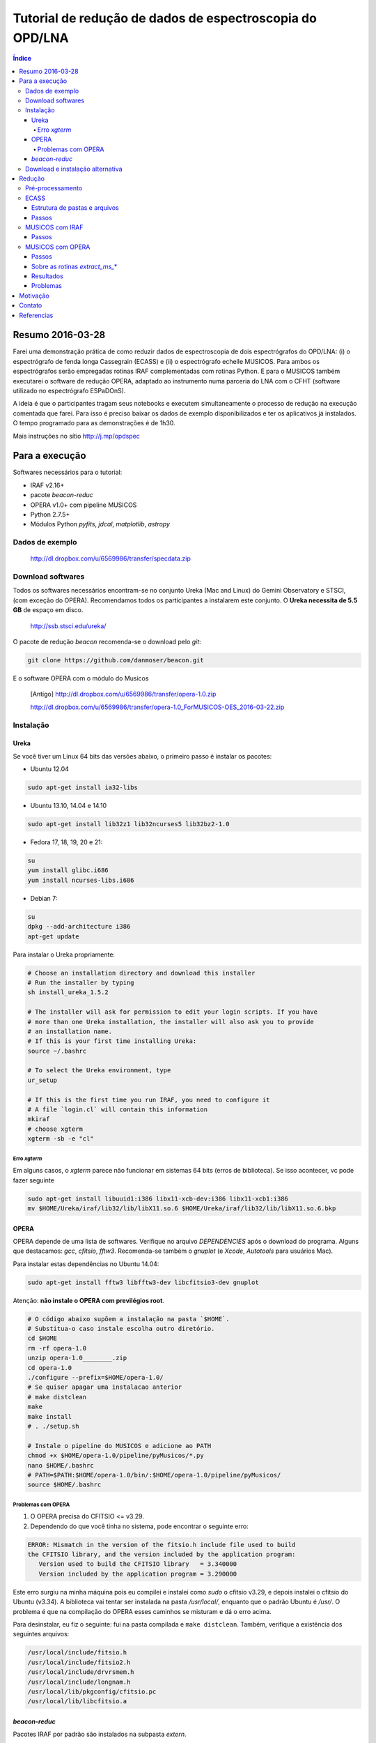 Tutorial de redução de dados de espectroscopia do OPD/LNA
###########################################################

.. contents:: Índice


Resumo 2016-03-28
*******************
Farei uma demonstração prática de como reduzir dados de espectroscopia de dois espectrógrafos do OPD/LNA: (i) o espectrógrafo de fenda longa Cassegrain (ECASS) e (ii) o espectrógrafo echelle MUSICOS. Para ambos os espectrógrafos serão empregadas rotinas IRAF complementadas com rotinas Python. E para o MUSICOS também executarei o software de redução OPERA, adaptado ao instrumento numa parceria do LNA com o CFHT (software utilizado no espectrógrafo ESPaDOnS).

A ideia é que o participantes tragam seus notebooks e executem simultaneamente o processo de redução na execução comentada que farei. Para isso é preciso baixar os dados de exemplo disponibilizados e ter os aplicativos já instalados. O tempo programado para as demonstrações é de 1h30.

Mais instruções no sítio http://j.mp/opdspec


Para a execução
******************
Softwares necessários para o tutorial:

- IRAF v2.16+
- pacote `beacon-reduc`
- OPERA v1.0+ com pipeline MUSICOS
- Python 2.7.5+
- Módulos Python `pyfits`, `jdcal`, `matplotlib`, `astropy`


Dados de exemplo
==================
    http://dl.dropbox.com/u/6569986/transfer/specdata.zip


Download softwares
=========================
Todos os softwares necessários encontram-se no conjunto Ureka (Mac and Linux) do Gemini Observatory e STSCI, (com exceção do OPERA). Recomendamos todos os participantes a instalarem este conjunto. O **Ureka necessita de 5.5 GB** de espaço em disco.

    http://ssb.stsci.edu/ureka/

O pacote de redução `beacon` recomenda-se o download pelo `git`:

.. code:: bash

    git clone https://github.com/danmoser/beacon.git 

E o software OPERA com o módulo do Musicos

    [Antigo] http://dl.dropbox.com/u/6569986/transfer/opera-1.0.zip

    http://dl.dropbox.com/u/6569986/transfer/opera-1.0_ForMUSICOS-OES_2016-03-22.zip


Instalação
===========
Ureka
---------
Se você tiver um Linux 64 bits das versões abaixo, o primeiro passo é instalar os pacotes:

- Ubuntu 12.04

.. code:: bash
    
    sudo apt-get install ia32-libs

- Ubuntu 13.10, 14.04 e 14.10

.. code:: bash
    
    sudo apt-get install lib32z1 lib32ncurses5 lib32bz2-1.0

- Fedora 17, 18, 19, 20 e 21:

.. code:: bash
    
    su
    yum install glibc.i686
    yum install ncurses-libs.i686

- Debian 7:

.. code:: bash
    
    su
    dpkg --add-architecture i386
    apt-get update


Para instalar o Ureka propriamente:

.. code:: bash

    # Choose an installation directory and download this installer 
    # Run the installer by typing
    sh install_ureka_1.5.2
    
    # The installer will ask for permission to edit your login scripts. If you have 
    # more than one Ureka installation, the installer will also ask you to provide 
    # an installation name.
    # If this is your first time installing Ureka:
    source ~/.bashrc

    # To select the Ureka environment, type
    ur_setup

    # If this is the first time you run IRAF, you need to configure it
    # A file `login.cl` will contain this information
    mkiraf
    # choose xgterm
    xgterm -sb -e "cl" 

Erro `xgterm`
^^^^^^^^^^^^^^^
Em alguns casos, o `xgterm` parece não funcionar em sistemas 64 bits (erros de biblioteca). Se isso acontecer, vc pode fazer seguinte

.. code:: bash

    sudo apt-get install libuuid1:i386 libx11-xcb-dev:i386 libx11-xcb1:i386
    mv $HOME/Ureka/iraf/lib32/lib/libX11.so.6 $HOME/Ureka/iraf/lib32/lib/libX11.so.6.bkp 


OPERA
--------
OPERA depende de uma lista de softwares. Verifique no arquivo *DEPENDENCIES* após o download do programa. Alguns que destacamos: *gcc*, *cfitsio*, *fftw3*. Recomenda-se também o *gnuplot* (e *Xcode*, *Autotools* para usuários Mac).

Para instalar estas dependências no Ubuntu 14.04:

.. code:: bash

    sudo apt-get install fftw3 libfftw3-dev libcfitsio3-dev gnuplot  

Atenção: **não instale o OPERA com previlégios root**.

.. code:: bash
    
    # O código abaixo supõem a instalação na pasta `$HOME`. 
    # Substitua-o caso instale escolha outro diretório.
    cd $HOME
    rm -rf opera-1.0
    unzip opera-1.0________.zip
    cd opera-1.0
    ./configure --prefix=$HOME/opera-1.0/
    # Se quiser apagar uma instalacao anterior
    # make distclean
    make
    make install
    # . ./setup.sh

    # Instale o pipeline do MUSICOS e adicione ao PATH
    chmod +x $HOME/opera-1.0/pipeline/pyMusicos/*.py
    nano $HOME/.bashrc
    # PATH=$PATH:$HOME/opera-1.0/bin/:$HOME/opera-1.0/pipeline/pyMusicos/
    source $HOME/.bashrc

Problemas com OPERA
^^^^^^^^^^^^^^^^^^^^
1. O OPERA precisa do CFITSIO <= v3.29.


2. Dependendo do que você tinha no sistema, pode encontrar o seguinte erro:

.. code:: bash

    ERROR: Mismatch in the version of the fitsio.h include file used to build
    the CFITSIO library, and the version included by the application program:
       Version used to build the CFITSIO library   = 3.340000
       Version included by the application program = 3.290000

Este erro surgiu na minha máquina pois eu compilei e instalei como `sudo` o cfitsio v3.29, e depois instalei o cfitsio do Ubuntu (v3.34). A biblioteca vai tentar ser instalada na pasta `/usr/local/`, enquanto que o padrão Ubuntu é `/usr/`. O problema é que na compilação do OPERA esses caminhos se misturam e dá o erro acima.

Para desinstalar, eu fiz o seguinte: fui na pasta compilada e ``make distclean``. Também, verifique a existência dos seguintes arquivos:

.. code:: bash

    /usr/local/include/fitsio.h
    /usr/local/include/fitsio2.h
    /usr/local/include/drvrsmem.h
    /usr/local/include/longnam.h
    /usr/local/lib/pkgconfig/cfitsio.pc
    /usr/local/lib/libcfitsio.a



`beacon-reduc`
----------------
Pacotes IRAF por padrão são instalados na subpasta `extern`.

.. code:: bash

    # O código abaixo supõem a instalação do UREKA na pasta `$HOME`. 
    # Substitua-o caso instale escolha outro diretório.
    cd $HOME
    cd Ureka/iraf/extern
    git clone https://github.com/danmoser/beacon.git 
    
    # Caso não tenha o git instalado, pode ser feito a sequencia abaixo
    # curl -L https://github.com/danmoser/beacon/zipball/master > beacon.zip
    # unzip beacon.zip
    # mv danmoser-beacon-d517c82 beacon

    # A seguir é necessário declarar o pacote no IRAF
    nano ../../unix/hlib/extern.pkg
    # E em algum lugar antes da palavra keep, adicionar:
    # reset beacon    = iraf$extern/beacon/
    # task beacon.pkg = beacon$beacon.cl

    # O último passo eh adicionar a pasta de executáveis do pacote no PATH 
    # do shell do sistema. Editando o arquivo .bashrc:
    nano $HOME/.bashrc
    # e adicionando a linha
    # PATH=$PATH:$HOME/Ureka/iraf/extern/scripts/
    chmod +x $HOME/Ureka/iraf/extern/scripts/*
    source $HOME/.bashrc


Download e instalação alternativa
==================================
Para a instalação dos aplicativos individualmente, seguem os links:

- IRAF: http://iraf.noao.edu/
- Python: https://www.python.org/downloads/

Recomenda-se a instalação dos módulos Python através do comando ``pip`` (apropriado a cada sistema, e nativo a partir do Python 2.7.9. Na dúvida, instale uma versão atualizada do Python para obtê-lo). 

.. code:: bash

    sudo pip install pyfits
    sudo pip install matplotlib


Redução
*********
Pré-processamento
===================
#. Rodar ``create_ut.py`` para correção da velocidade heliocêntrica com o IRAF.
#. Verificar formato das imagens com ``imhead -l``.
#. Efetuar correção de cubo (modo *Kinetic* do CCD) com ``read3Dfits``.

ECASS
=========
Estrutura de pastas e arquivos
--------------------------------
NOITE/alvos, com calibrações em *calib*. Formato *bias_0x* e *flat_f_0x*, onde *f* é o respectivo flat-field (necessário a cada ângulo de posicionamento da rede).

Na pasta de **cada alvo** deve haver uma lâmpada da forma *alvo_lamp_f*. Alvo formato *alvo_f_0x*.

Passos
-------
#. Rodar na pasta de calibrações

    .. code:: bash

        epar calib_spec

#. Rodar na pasta do alvo

    .. code:: bash

        epar calib_spec

Para economizar tempo, é possível copiar a solução das linhas da lâmpada de calibração.

MUSICOS com IRAF
===================
NOITE/alvos, com calibrações em *calib*. Formato *bias_0x* e *flat_f_0x*, onde *f* é o respectivo flat-field (recomendado a cada posicionamento da rede).

So há uma lâmpada por posicionamento da rede, que deve ficar na **pasta de calibrações**. Precisa ser da forma *lamp_f_0x*.

Alvo formato *alvo_f_0x*.

Passos
-------
#. Rodar na pasta de calibrações

    .. code:: bash

        epar calib_spec

    Para economizar tempo, é possível copiar a solução das linhas da lâmpada de calibração. Porém **é necessário comparar a posição da fenda 1** para escolher o arquivo adequado.

#. Rodar na pasta do alvo

    .. code:: bash

        epar calib_spec

#. Caso não esteja satisfeito com a solução do contínuo, rode o comando abaixo, a ser aplicado em todos os arquivos `\*.ms.cal.fits`.

    .. code:: bash

        extract_ms_iraf.py


MUSICOS com OPERA
===================
Todos os arquivos na pasta da noite. A separação entre imagens de calibração e objetos é feita pelo *header*. O nomes padrão para são *bias\**, *flat\*, *lamp\**, e o restante é considerado alvo. 

Passos
-------
#. Verifique se o cabeçalho das imagens estão corretos com o comando 

    .. code:: bash

        operaQueryImageInfo -r ./ -e "INSTMODE OBSTYPE OBJECT EXPTIME2 DATE MODDATA"

**Opcional**: Rodar `prepare_header_opera.py` na pasta da noite. Rode com a opção `-h` para a acessar a ajuda. Note que a rotina assume o mesmo modo (*RED* ou *BLUE*) para todas modificações no *header* (bias e flat deveriam ser indiferentes ao modo). Assim, se há dois modo na noite, especifique explicitamente o formato dos nome. Exemplo: 

    .. code:: bash

        prepare_header_opera.py -B -l "lamp_b*" -o "*_b_*"

#. Rodar o processamento das calibrações da noite

    .. code:: bash

        mkdir reduc
        operaMusicos.py --datarootdir=../ --pipelinehomedir=$HOME/opera-1.0 --productrootdir=./reduc --night=./ --product="CALIB" -pvts
        # "-s" means SIMULATION of the reduction...

#. Rodar o processamento dos alvos da noite

    .. code:: bash

        operaMusicos.py --datarootdir=/data/MUSICOS/ --pipelinehomedir=$HOME/opera-1.0 --productrootdir=$HOME/Reductions/MUSICOS/ --night=14set05_R --product="OPSPC" -pvt

#. Caso não esteja satisfeito com a solução do contínuo, rode o comando abaixo, a ser aplicado em todos os arquivos `\*.spc.gz`.

    .. code:: bash

        extract_ms_opera.py


Sobre as rotinas `extract_ms_\*`
----------------------------------
Basicamente faço o seguinte: leio os espectros e pego o lambda e o fluxo não normalizados. Há um algoritmo que ajusta o contínuo baseado nos maiores valores a cada espaçamento regular de dados; neste ajuste, os pontos onde a variação é muito grande (o critério exato é onde a derivada do contínuo é maior que a mediana das derivadas) são excluídos. Ajustando isso a cada ordem, eu as linearizo em lambda de acordo com a maior resolução presente (interpolação linear no fluxo) e faço uma soma e divisão nas zonas de sobreposição. Por fim, resta uma variação de alta frequência no contínuo que eu filtro com o algoritmo de Savitzky-Golay em caixa pequena.


Resultados
------------
.. code:: bash

    $HOME/opera-1.0/pipeline/pySpectralAnalysis/plotSpectrum.py —spectrumfile=HR8634_R_001.spc.gz
    
    gunzip -c HR8634_R_002.spc.gz > HR8634_R_002.spc
    gnuplot -persist ../14set05Plots/HR8634_RED.gnu
    gnuplot -persist ../14set05Plots/HR8634_RED_norm.gnu

Problemas
-----------
- Não encontra *object*. Solução: verificar *header*.

Motivação
************
Michel Serres, Roda Viva:

    A palavra "anjo" (...) vem do grego angelos, que significa mensageiro, aquele que leva a mensagem. (...) antes de escrever o livro, que não tínhamos nenhuma teoria filosófica referente à sociedade de informação. E, como todos temos profissões de transportadores e interceptadores de mensagens, pensei "mas, afinal, quando na Idade Média os filósofos inventaram a teoria dos anjos, isto é, a angelologia, o que tinham em mente?" Eles tinham em mente, meu senhor, a utopia da sociedade da informação. Eles tinham tido a idéia de que se podia imaginar operadores encarregados justamente de tarefas que só a tecnologia de hoje permitiu realizar. (...) Por exemplo, dizem sempre que os anjos são invisíveis. É verdade, vocês nunca os viram, eu também não. Mas por que são invisíveis? Eu vou dizer. Estou falando em francês, mas os telespectadores estão ouvindo a mensagem em português. Há, portanto, entre mim, o emissor da mensagem, e o telespectador, o receptor da mensagem, alguém que trata a mensagem. Onde ele está? Ele não está aqui. O telespectador não o vê. Eu não o vejo. Vocês também não, mas, sem ele, nada seria possível, já que falo em francês e vocês ouvem em português. Conseqüentemente, é um anjo. E **quanto melhor ele faz seu trabalho, menos ele aparece**. O tradutor está ausente. Aliás, agradeçamos a ele por estar ausente; ele não apareceu ainda. Suponhamos agora que, em vez de traduzir fielmente a minha mensagem, ele diga o contrário. Vamos ficar preocupados. Vamos ficar bravos. Isso pode causar, entre nós, discussões que não teriam acontecido, talvez afrontas, talvez até guerras. Neste momento, ele existe. Ele afirmou sua presença. Eu o vejo. E, quando o vejo, significa que é um anjo mau. Entendem? 


Contato
*************
- Este tutorial: "Daniel Moser" <dmfaes \@ gmail.com>
- Pipeline MUSICOS no OPERA: "Eder Martioli" <emartioli \@ lna.br>


Referencias
*************
OPERA - Open source Pipeline for ESPaDOnS Reduction and Analysis
    http://cfht.hawaii.edu/en/projects/opera/

OPD/LNA - Instrumentos e Detectores
    http://www.lna.br/opd/instrum/instr.html

Dicas Python
    `Python and Astronomy <python_astro.html>`_